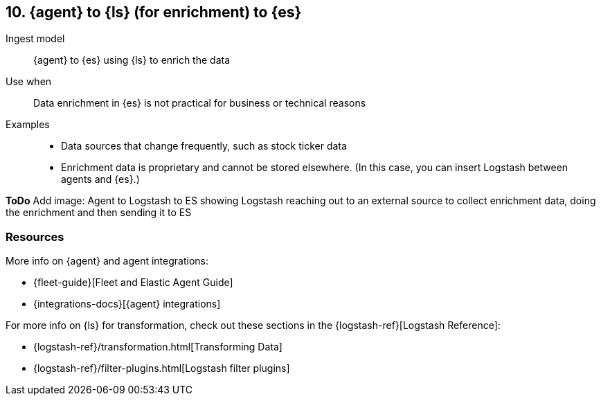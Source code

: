 [[ls-enrich]]
== 10. {agent} to {ls} (for enrichment) to {es}

Ingest model::
{agent} to {es} using {ls} to enrich the data

Use when::
Data enrichment in {es} is not practical for business or technical reasons

Examples::
* Data sources that change frequently, such as stock ticker data
* Enrichment data is proprietary and cannot be stored elsewhere. 
(In this case, you can insert Logstash between agents and {es}.)

**ToDo** 
Add image: Agent to Logstash to ES showing Logstash reaching out to an external source to collect enrichment data, doing the enrichment and then sending it to ES

[discrete]
[[ls-enrich-resources]]
=== Resources

More info on {agent} and agent integrations:

* {fleet-guide}[Fleet and Elastic Agent Guide]
* {integrations-docs}[{agent} integrations]

For more info on {ls} for transformation, check out these sections in the {logstash-ref}[Logstash Reference]:

* {logstash-ref}/transformation.html[Transforming Data] 
* {logstash-ref}/filter-plugins.html[Logstash filter plugins]

